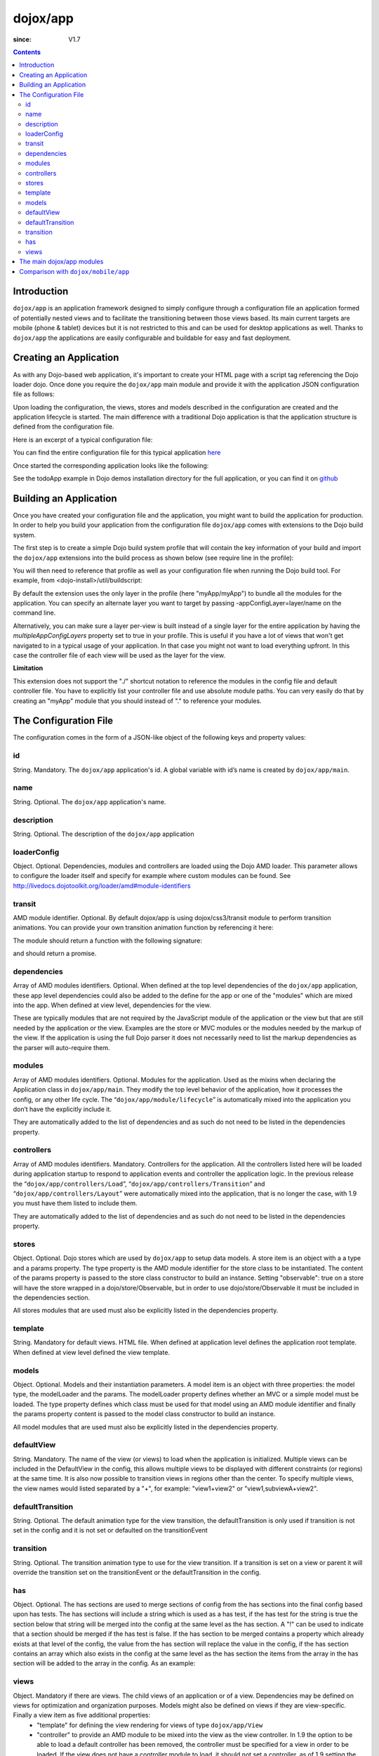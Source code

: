 .. _dojox/app:

=========
dojox/app
=========

:since: V1.7

.. contents ::
   :depth: 2

Introduction
============

``dojox/app`` is an application framework designed to simply configure through a configuration file an application formed of potentially nested views and to facilitate the transitioning between those views based. Its main current targets are mobile (phone & tablet) devices but it is not restricted to this and can be used for desktop applications as well. Thanks to ``dojox/app`` the applications are easily configurable and buildable for easy and fast deployment. 

Creating an Application
=======================

As with any Dojo-based web application, it's important to create your HTML page with a script tag referencing the Dojo
loader dojo. Once done you require the ``dojox/app`` main module and provide it with the application JSON configuration file as follows:

.. js ::

  require(["dojox/app/main", "dojox/json/ref", "dojo/text!./config.json"],
      function(Application, json, config){
    // startup the application
    Application(json.fromJson(config));
  });

Upon loading the configuration, the views, stores and models described in the configuration are created and the application
lifecycle is started. The main difference with a traditional Dojo application is that the application structure is defined from the configuration file.

Here is an excerpt of a typical configuration file:

.. js ::

	{
		"id": "todoApp",
		"name": "ToDo App",
		"description": "These is a ToDo sample application based on the Dojo Toolkit and provided under Dojo license.",
		"loaderConfig": {
			"paths": {
				"todoApp": "../demos/todoApp"
			}
		},
		"dependencies": [
			"dojox/mobile/TabBar",
			// ...
			"dojox/mvc/at"
		],
		"modules": [
			"todoApp/todoApp"
		],
		"controllers": [
			"dojox/app/controllers/Load",
			"dojox/app/controllers/Transition",
			"dojox/app/controllers/Layout"
		],
		"stores": {
			"listsDataStore":{
			   "type": "dojo/data/ItemFileWriteStore",
			   "params": {
					"url": "./resources/data/lists.json"
			   }
			},
			// ...
		},
		"models": {
			"listsmodel": {
				"modelLoader": "dojox/app/utils/mvcModel",
				"type": "dojox/mvc/EditStoreRefListController",
				"params":{
					"datastore": {"$ref":"#stores.listsDataStore"}
				}
			},

			"allitemlistmodel": {
				"modelLoader": "dojox/app/utils/mvcModel",
				"type": "dojox/mvc/EditStoreRefListController",
				"params":{
					"datastore": {"$ref":"#stores.allitemlistStore"}
				}
			}
		},
		"defaultView": "items,ViewListTodoItemsByPriority",

		"has" : {
			"!phone" : {
				"controller": "todoApp/tablet/ViewTodoLists.js",
				"template": "todoApp/tablet/ViewTodoLists.html"
			},
			"ie9orLess" : {
				"controllers": [
					"dojox/app/controllers/HistoryHash"
				]
			},
			"!ie9orLess" : {
				"controllers": [
					"dojox/app/controllers/History"
				]
			}
		},	

		"defaultTransition": "slide",
		"views": {
			"configuration": {
				"defaultView": "SelectTodoList",
				"defaultTransition": "slide",

				"views": {
					"SelectTodoList": {
						"controller": "todoApp/configuration/SelectTodoList.js",
						"template": "todoApp/configuration/SelectTodoList.html",
						"nls": "todoApp/nls/SelectTodoList"
					},

					"ModifyTodoLists": {
						"controller": "todoApp/configuration/ModifyTodoLists.js",
						"template": "todoApp/configuration/ModifyTodoLists.html",
						"nls": "todoApp/nls/ModifyTodoList"
					},

					"EditTodoList": {
						"controller": "todoApp/configuration/EditTodoList.js",
						"template": "todoApp/configuration/EditTodoList.html",
						"nls": "todoApp/nls/EditTodoList"
					}
				}
			},
			// ...
		}
	}

You can find the entire configuration file for this typical application `here <https://github.com/cjolif/dojo-todo-app/blob/master/config.json>`_

Once started the corresponding application looks like the following:

.. image :: ./app/AppExample.png

See the todoApp example in Dojo demos installation directory for the full application, or you can find it on  `github <https://github.com/cjolif/dojo-todo-app/>`_

Building an Application
=======================

Once you have created your configuration file and the application, you might want to build the application for production.
In order to help you build your application from the
configuration file ``dojox/app`` comes with extensions to the Dojo build system.

The first step is to create a simple Dojo build system profile that will contain the key
information of your build and import the ``dojox/app`` extensions into the build process as shown below (see require line in the profile):

.. js::

	// import the dojox/app extension to the build system
	require(["dojox/app/build/buildControlApp"], function(bc){
	});

	var profile = {
		basePath: "..",
		releaseDir: "./layoutApp/release",
		action: "release",
		cssOptimize: "comments",
	/*	multipleAppConfigLayers: true,*/
		packages:[{
			name: "dojo",
			location: "../../../dojo"
		},{
			name: "dijit",
			location: "../../../dijit"
		},{
			name: "dojox",
			location: "../../../dojox"
		},{
			name: "myApp",
			location: "../../../myApp",
		}],
		layers: {
			"myApp/myApp": {
				include: [ "myApp/index.html" ]
			}
		}
	};


You will then need to reference that profile as well as your configuration file when running the Dojo build tool. For example, from <dojo-install>/util/buildscript:

.. js::

    ./build.sh --profile <dojo-install>/dojox/app/tests/layoutApp/build.profile.js 
               --appConfigFile <dojo-install>/dojox/app/tests/layoutApp/config.json


By default the extension uses the only layer in the profile (here "myApp/myApp") to bundle all the modules for the
application. You can specify an alternate layer you want to target by passing -appConfigLayer=layer/name on the command line.

Alternatively, you can make sure a layer per-view is built instead of a single layer for the entire application by having the `multipleAppConfigLayers` property set to true in your profile. This is useful if you have a lot of views that won't get navigated to in a typical usage of your application. In that case you might not want to load everything upfront. In this case the controller file of each view will be used as the layer for the view.

**Limitation**

This extension does not support the "./" shortcut notation to reference the modules in the config file and default
controller file. You have to explicitly list your controller file and use absolute module paths. You can very easily
do that by creating an "myApp" module that you should instead of "." to reference your modules.


The Configuration File
======================

The configuration comes in the form of a JSON-like object of the following keys and property values:

id
--

String. Mandatory. The ``dojox/app`` application's id. A global variable with id’s name is created by ``dojox/app/main``.

.. js ::

  id: "sampleApp"


name
----

String. Optional. The ``dojox/app`` application's name.

.. js ::

  name: "Sample App"

description
-----------

String. Optional. The description of the ``dojox/app`` application

.. js ::

  description: "Sample application that does what is needed"

loaderConfig
------------

Object.  Optional.  Dependencies, modules and controllers are loaded using the Dojo AMD loader. This parameter allows to configure the loader itself and specify for example where custom modules can be found. See http://livedocs.dojotoolkit.org/loader/amd#module-identifiers

.. js ::

  "loaderConfig" : {
    "paths": {
      "mypackage" : "can/be/found/here"
     }
  }

transit
-------

AMD module identifier.  Optional. By default dojox/app is using dojox/css3/transit module to perform transition animations. You can provide your own transition animation function by referencing it here:

.. js ::

  "transit" : "my/app/transit"

The module should return a function with the following signature:

.. js ::

  function(fromDomNode, toDomNode, transitionOptions){ }

and should return a promise.

dependencies
------------

Array of AMD modules identifiers.  Optional. When defined at the top level dependencies of the ``dojox/app`` application, these app level dependencies could also be added to the define for the app or one of the "modules" which are mixed into the app. When defined at view level, dependencies for the view.

.. js ::

  "dependencies": [
    "dojox/mobile/TabBar",
    "dojox/mobile/RoundRect",
    "dojox/mobile/TabBarButton",
    "dojox/mobile/Button",
    "dojox/mobile/RoundRect",
    "dojox/mobile/Heading"
  ]

These are typically modules that are not required by the JavaScript module of the application or the view but that are still
needed by the application or the view. Examples are the store or MVC modules or the modules needed by the markup of the view.
If the application is using the full Dojo parser it does not necessarily need to list the markup dependencies as the parser
will auto-require them.

modules
-------

Array of AMD modules identifiers.  Optional. Modules for the application. Used as the mixins when declaring the Application class in ``dojox/app/main``. They modify the top level behavior of the application, how it processes the config, or any other life cycle. The “``dojox/app/module/lifecycle``” is automatically mixed into the application you don’t have the explicitly include it.

.. js ::

  "modules": [
    "mypackage/custom/module"
  ]

They are automatically added to the list of dependencies and as such do not need to be listed in the dependencies property.

controllers
-----------

Array of AMD modules identifiers. Mandatory. Controllers for the application. All the controllers listed here will be loaded during application startup to respond to application events and controller the application logic. In the previous release the “``dojox/app/controllers/Load``”, “``dojox/app/controllers/Transition``” and “``dojox/app/controllers/Layout``” were automatically mixed into the application, that is no longer the case, with 1.9 you must have them listed to include them.

.. js ::

  "controllers": [
    "dojox/app/controllers/Load",
    "dojox/app/controllers/Transition",
    "dojox/app/controllers/Layout"
  ],


They are automatically added to the list of dependencies and as such do not need to be listed in the dependencies property.

stores
------

Object.  Optional. Dojo stores which are used by ``dojox/app`` to setup data models. A store item is an object with a a type and a params property. The type property is the AMD module identifier for the store class to be instantiated. The content of the params property is passed to the store class constructor to build an instance.  Setting "observable": true on a store will have the store wrapped in a dojo/store/Observable, but in order to use dojo/store/Observable it must be included in the dependencies section.

.. js ::

  "stores": {
    "store1":{
      "type": "dojo/store/Memory",
      "observable": true,
      "params": { // parameters used to initialize the data store
        "data": "modelApp.names"
      }
    },
    "store2":{
      "type": "dojo/store/JsonRest",
      "params": {
        "data": "modelApp.repeatData"
      }
    }
  }

All stores modules that are used must also be explicitly listed in the dependencies property.

template
--------

String. Mandatory for default views. HTML file. When defined at application level defines the application root template. When defined at view level defined the view template.

.. js ::

  "template": "application.html"

models
------

Object.  Optional. Models and their instantiation parameters. A model item is an object with three properties: the model type, the modelLoader and the params. The modelLoader property defines whether an MVC or a simple model must be loaded. The type property defines which class must be used for that model using an AMD module identifier and finally the params property content is passed to the model class constructor to build an instance.

.. js ::

  "models": {
    "model1": {
        "modelLoader": "dojox/app/utils/mvcModel",
        "type": "dojox/mvc/EditStoreRefListController",
        "params":{
          "store": {"$ref":"#stores.namesStore"}
        }
    },
    "model2": {
      "modelLoader": "dojox/app/utils/simpleModel",
      "params":{
        "store": {"$ref":"#stores.namesStore"}
      }
    }
  }

All model modules that are used must also be explicitly listed in the dependencies property.

defaultView
-----------

String. Mandatory. The name of the view (or views) to load when the application is initialized.  Multiple views can be included in the DefaultView in the config, this allows multiple views to be displayed with different constraints (or regions) at the same time. It is also now possible to transition views in regions other than the center. To specify multiple views, the view names would listed separated by a "+", for example: "view1+view2" or "view1,subviewA+view2".

.. js ::

  "defaultView": "header+navigation+TestInfo"


defaultTransition
-----------------

String.  Optional. The default animation type for the view transition, the defaultTransition is only used if transition is not set in the config and it is not set or defaulted on the transitionEvent 

.. js ::

  "defaultTransition": "slide"


transition
----------

String.  Optional. The transition animation type to use for the view transition. If a transition is set on a view or parent it will override the transition set on the transitionEvent or the defaultTransition in the config.

.. js ::

  "transition": "slide"


has
---

Object.  Optional. The has sections are used to merge sections of config from the has sections into the final config based upon has tests.  The has sections will include a string which is used as a has test, if the has test for the string is true the section below that string will be merged into the config at the same level as the has section.  A "!" can be used to indicate that a section should be merged if the has test is false.  If the has section to be merged contains a property which already exists at that level of the config, the value from the has section will replace the value in the config, if the has section contains an array which also exists in the config at the same level as the has section the items from the array in the has section will be added to the array in the config.  As an example:

.. js ::

  //if the app had code like this:
  
    require(["dojo/text!"+configurationFile], function(configJson){
        var config = json.fromJson(configJson);
        var width = window.innerWidth || document.documentElement.clientWidth;
        if(width <= 600){
            has.add("phone", true);
        }
        has.add("ie9orLess", has("ie") && (has("ie") <= 9));
        Application(config);
    });
  
  //the config could have a has section like this:
    "has" : {
        "phone" : {
            "defaultView": "configuration"
        },
        "!phone" : {
            "defaultView": "configuration+TestInfo"
        },
        "ie9orLess" : {
            "controllers": [
                "dojox/app/controllers/HistoryHash"
            ]
        },
        "!ie9orLess" : {
            "controllers": [
                "dojox/app/controllers/History"
            ]
        }
    },


views
-----

Object. Mandatory if there are  views. The child views of an application or of a view. Dependencies may be defined on views for optimization and organization purposes. Models might also be defined on views if they are view-specific. Finally a view item as five additional properties:
   * "template" for defining the view rendering for views of type ``dojox/app/View``
   * "controller" to provide an AMD module to be mixed into the view as the view controller. In 1.9 the option to be able to load a default controller has been removed, the controller must be specified for a view in order to be loaded.  If the view does not have a controller module to load, it should not set a controller, as of 1.9 setting the controller to "none" is no longer supported.
   * "transition" for optional view-specific transitions
   * "nls" for optionally defining an internationalisation AMD root module for the view of type ``dojox/app/View``. Per Dojo loader specifications the path to the module must contain "/nls/". Once done the view template can use the ${nls.nlskey} notation instead of english text to automatically use the text translated in the right language.
   * "type" a reference to an AMD module defining an alternate view type extending ``dojox/app/ViewBase``.

AMD modules identifiers starting with “.” will be resolved relative to the application root. All other modules identifiers will be resolved according to the Dojo AMD loader rules and in particular with respect to its configuration provided as part of the loaderConfig attribute.


.. js ::

  "views": {
    // simple view without any children views
    // views can has its own dependencies which will be loaded
    // before the view is first initialized.
    "home": {
      "dependencies":[
        "dojox/mobile/RoundRectList",
        "dojox/mobile/ListItem",
        "dojox/mobile/EdgeToEdgeCategory"
      ],
      "controller": "./views/simple/home.js ",
      "template": "./views/simple/home.html"
    },

    // simple composite view which loads all views and shows the default
    "main":{
      // all views in the main view will be bound to the user model
      "models": [],
      "controller": "simple.js",
      "template": "simple.html",
      "defaultView": "main",
      "defaultTransition": "slide",
      // the child views available to this view
      "views": {
        "main":{
          "template": "./views/simple/main.html",
          "nls": "./nls/simple/main"
        },
        "second":{
          "controller": "./views/simple/second.js",
          "template": "./views/simple/second.html"
        },
        "third":{
          "controller": "./views/simple/third.js",
          "template": "./views/simple/third.html",
          "type": "mypackage/MyDtlView"
        }
      },
      "dependencies":[
        "dojox/mobile/RoundRectList",
        "dojox/mobile/ListItem",
        "dojox/mobile/EdgeToEdgeCategory",
        "dojox/mobile/EdgeToEdgeList"
      ]
    },
    "repeat": {
      // model declared at view level will be accessible to this view
      // or its children.
      "models": {
        "repeatmodels": {
          "params":{
            "store": {"$ref":"#stores.repeatStore"}
          }
        }
      },
       "controller": "./views/repeat.js",
       "template": "./views/repeat.html",
      "dependencies":["dojox/mobile/TextBox"]
    }
  }

This configuration serves two purposes configuring the application within the client without having to do it by code
and help building the application for production.

The main dojox/app modules
==========================

``dojox/app`` is built around the following focused core modules that can be used in the configuration file:

:ref:`dojox/app/main <dojox/app/main>` is used to create a ``dojox/app`` Application object from the JSON configuration. The main responsibilities of ``dojox/app/main`` include loading the various controllers & data stores as well as managing the application lifecycle.

:ref:`dojox/app/View <dojox/app/View>` provides a view object in charge of the view rendering and lifecycle. It contains a template string which will be rendered.  A view can itself have nested View objects.

:ref:`dojox/app/Controller <dojox/app/Controller>` a base class for the various application controllers:

* ``dojox/app/controllers/Layout`` a controller that performs nested view layout

* ``dojox/app/controllers/Load`` a controller that loads the view templates and view controller modules

* ``dojox/app/controllers/History`` a controller that maintains application history using HTM5 history API. This will not work on platforms that don’t support it like IE, Android 3 & 4, iOS 4.

* ``dojox/app/controllers/HistoryHash`` an alternate  controller that maintains application history using URL hash. It works on all browsers but has limitations with regard to browser refresh and going back to an URL out of application’s history stack.

:ref:`dojox/app/module <dojox/app/module>` a package containing various modules than can be used in the configuration file to be mixed into the Application object.

The following diagram represents the high level architecture of ``dojox/app`` and in particular how the modules listed
above interacts each others:

.. image :: ./app/AppDiagram.png


Comparison with ``dojox/mobile/app``
====================================

First please note that going forward ``dojox/mobile/app`` will be deprecated in favor of ``dojox/app``.

The main differences between ``dojox/app`` and ``dojox/mobile/app`` are the following:

* ``dojox/app`` enables the model binding
* ``dojox/app`` uses view structure to enable the nested views using a composite design pattern. ``dojox/mobile/app`` will require additional code for that.
* ``dojox/app`` contains the layout mechanism to ensure the content at different application/view level work well together
* ``dojox/mobile/app`` manages the navigation history in StageController by using a history stack. Dojox/app provides both HTML5 pushState & history stack for  managing the navigation history.